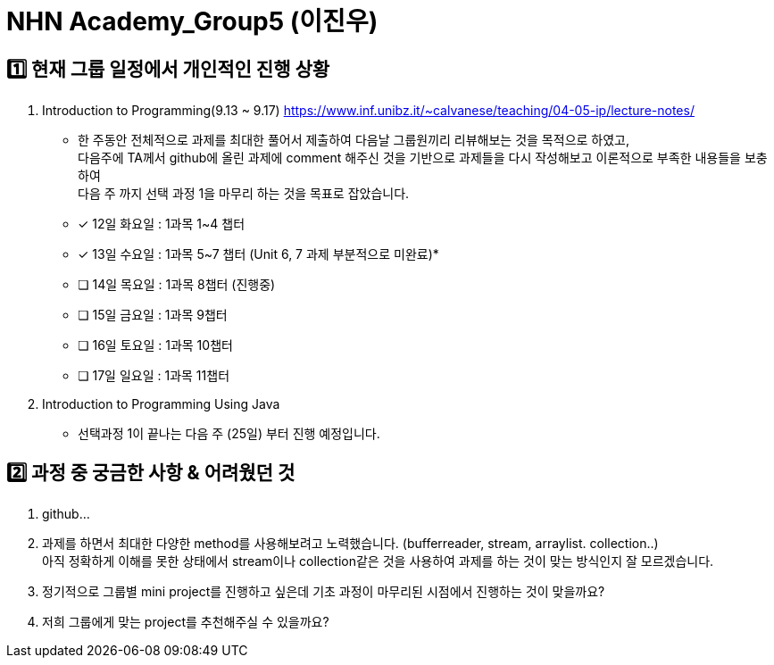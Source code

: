 = NHN Academy_Group5 (이진우)

== 1️⃣ 현재 그룹 일정에서 개인적인 진행 상황
1. Introduction to Programming(9.13 ~ 9.17) https://www.inf.unibz.it/~calvanese/teaching/04-05-ip/lecture-notes/
* 한 주동안 전체적으로 과제를 최대한 풀어서 제출하여 다음날 그룹원끼리 리뷰해보는 것을 목적으로 하였고, +
    다음주에 TA께서 github에 올린 과제에 comment 해주신 것을 기반으로 과제들을 다시 작성해보고 이론적으로 부족한 내용들을 보충하여 +
    다음 주 까지 선택 과정 1을 마무리 하는 것을 목표로 잡았습니다.

* [x] 12일 화요일 : 1과목 1~4 챕터
* [x] 13일 수요일 : 1과목 5~7 챕터 (Unit 6, 7 과제 부분적으로 미완료)* 
* [ ] 14일 목요일 : 1과목 8챕터 (진행중)
* [ ] 15일 금요일 : 1과목 9챕터
* [ ] 16일 토요일 : 1과목 10챕터
* [ ] 17일 일요일 : 1과목 11챕터

2. Introduction to Programming Using Java
* 선택과정 1이 끝나는 다음 주 (25일) 부터 진행 예정입니다.

== 2️⃣ 과정 중 궁금한 사항 & 어려웠던 것
1. github...
2. 과제를 하면서 최대한 다양한 method를 사용해보려고 노력했습니다. (bufferreader, stream, arraylist. collection..) +
아직 정확하게 이해를 못한 상태에서 stream이나 collection같은 것을 사용하여 과제를 하는 것이 맞는 방식인지 잘 모르겠습니다.
3. 정기적으로 그룹별 mini project를 진행하고 싶은데 기초 과정이 마무리된 시점에서 진행하는 것이 맞을까요?
4. 저희 그룹에게 맞는 project를 추천해주실 수 있을까요?


